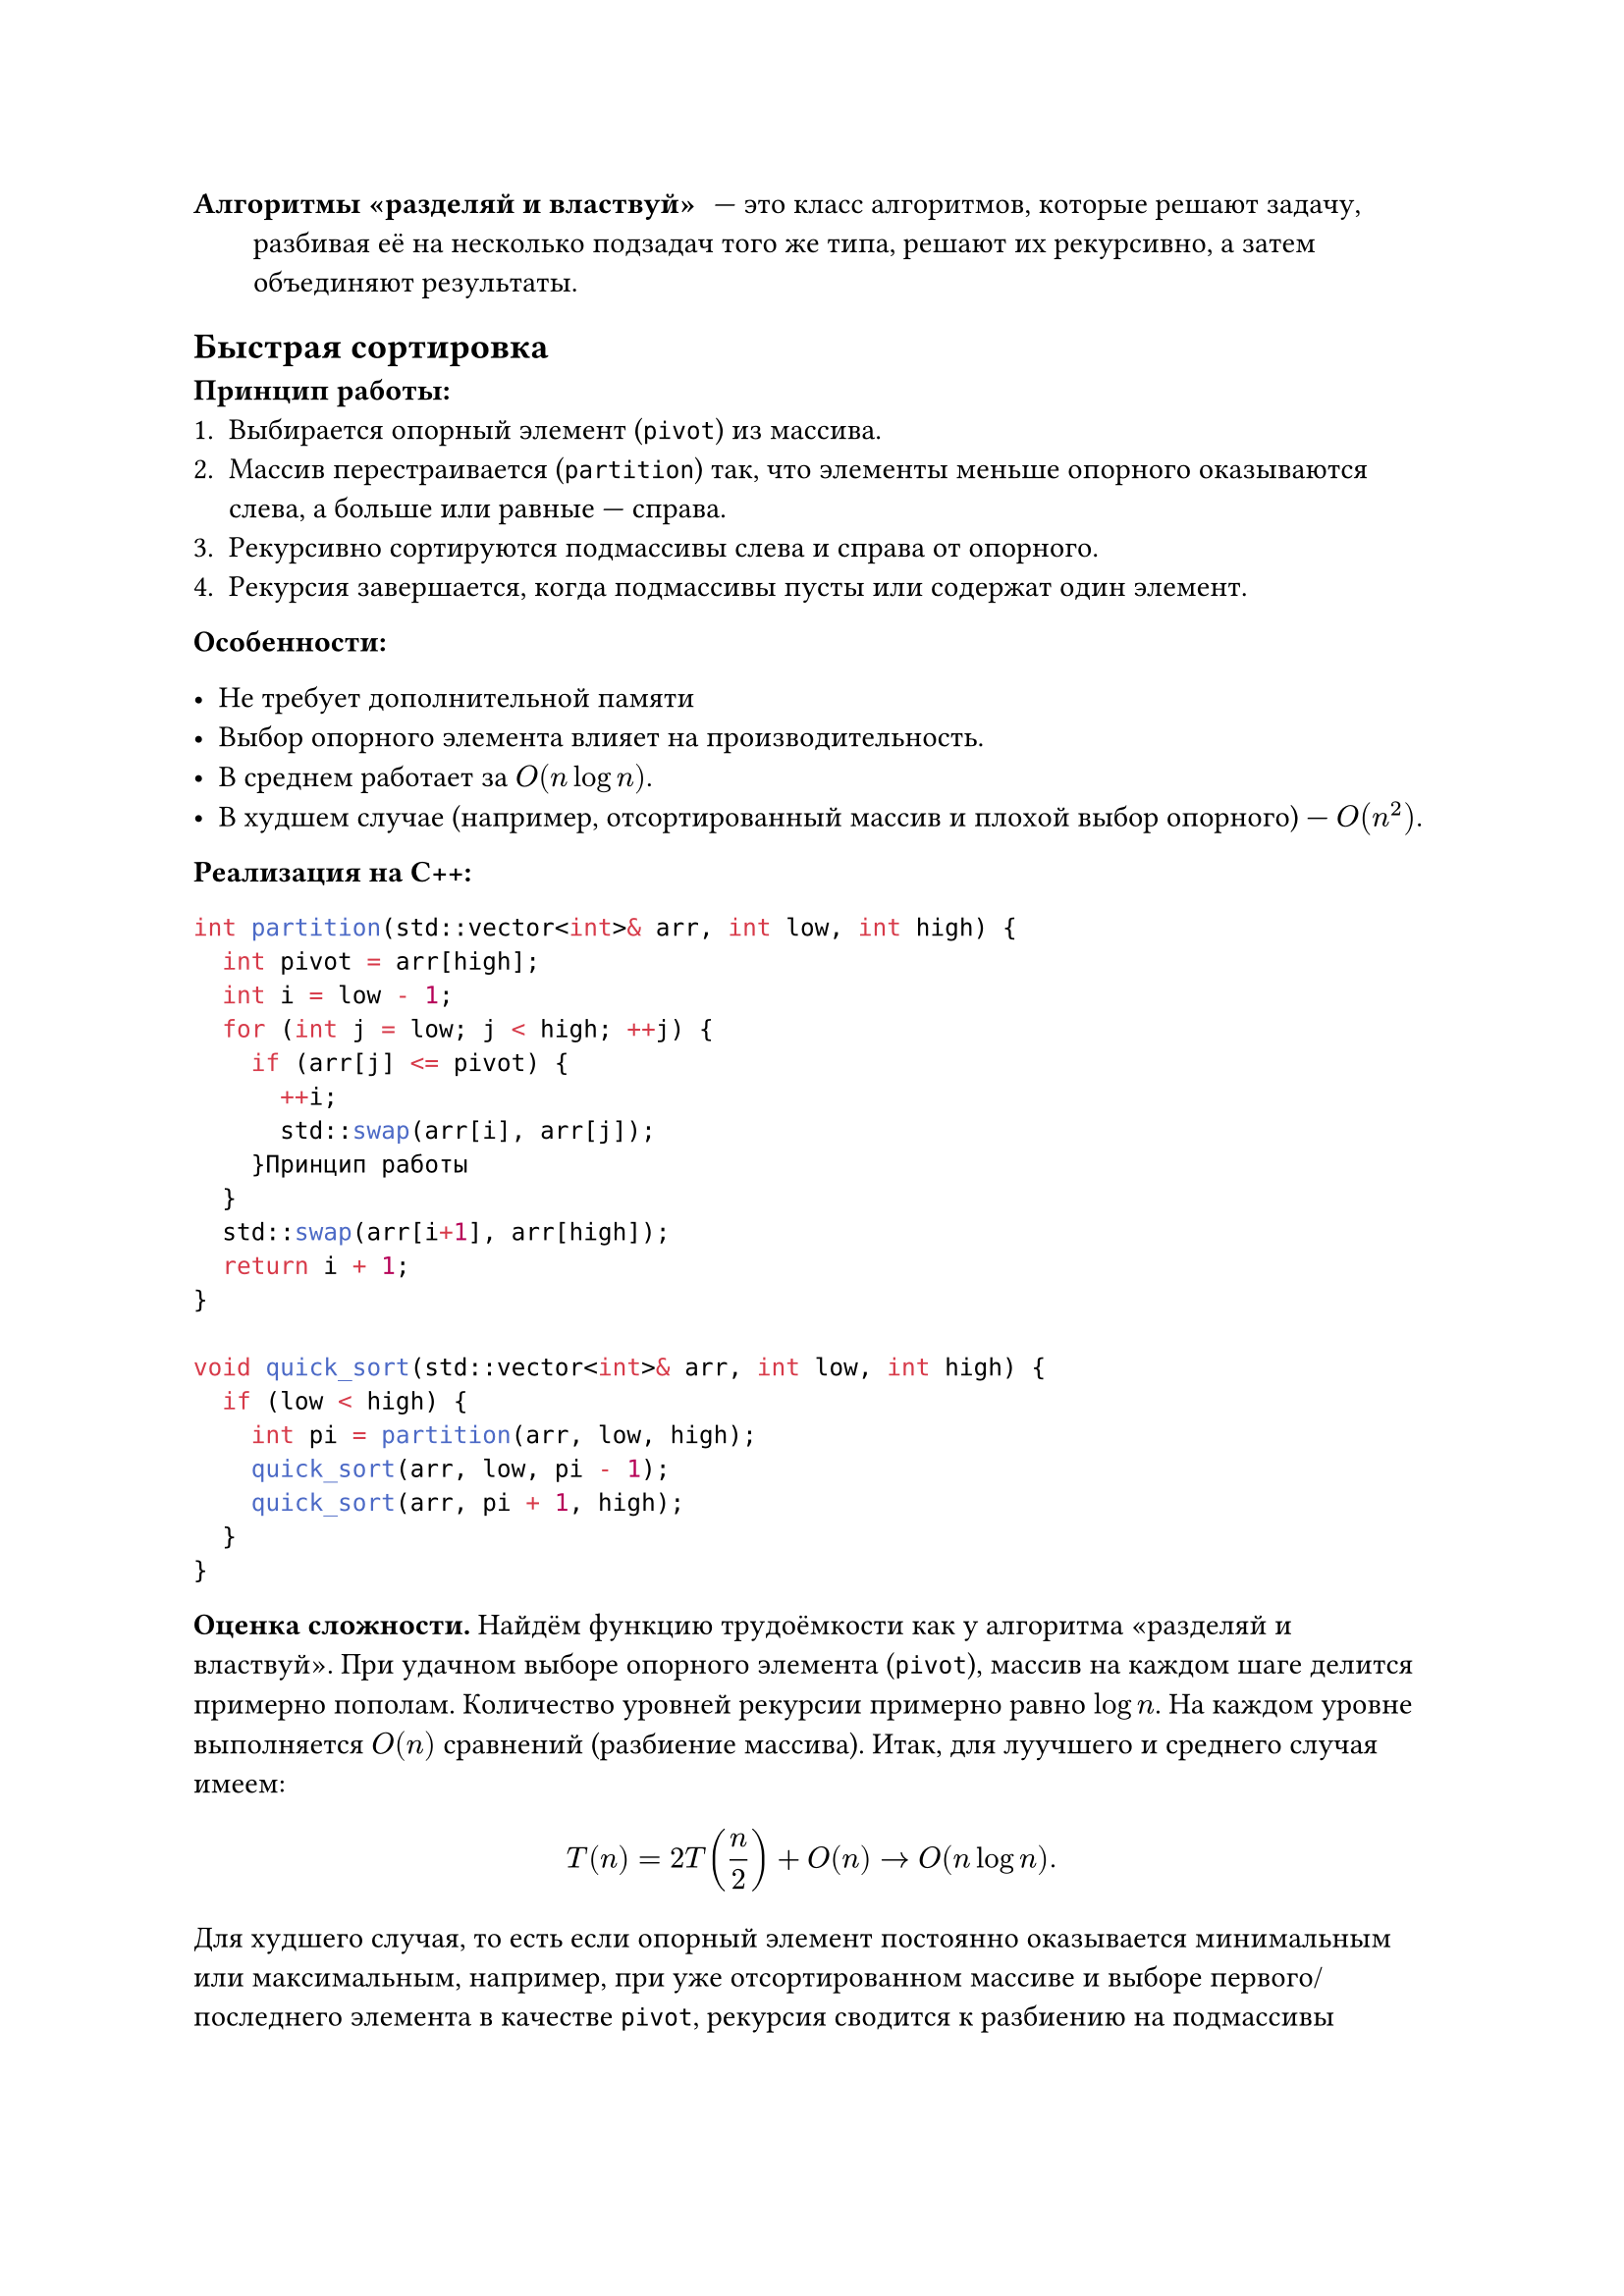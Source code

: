 / Алгоритмы «разделяй и властвуй»: --- это класс алгоритмов, которые решают задачу, разбивая её на несколько подзадач того же типа, решают их рекурсивно, а затем объединяют результаты.

== Быстрая сортировка

*Принцип работы:*
1. Выбирается опорный элемент (`pivot`) из массива.
2. Массив перестраивается (`partition`) так, что элементы меньше опорного оказываются слева, а больше или равные --- справа.
3. Рекурсивно сортируются подмассивы слева и справа от опорного.
4. Рекурсия завершается, когда подмассивы пусты или содержат один элемент.

*Особенности:*

- Не требует дополнительной памяти
- Выбор опорного элемента влияет на производительность.
- В среднем работает за $O(n log n)$.
- В худшем случае (например, отсортированный массив и плохой выбор опорного) --- $O(n^2)$.

*Реализация на C++:*
```cpp
int partition(std::vector<int>& arr, int low, int high) {
  int pivot = arr[high];
  int i = low - 1;
  for (int j = low; j < high; ++j) {
    if (arr[j] <= pivot) {
      ++i;
      std::swap(arr[i], arr[j]);
    }Принцип работы
  }
  std::swap(arr[i+1], arr[high]);
  return i + 1;
}

void quick_sort(std::vector<int>& arr, int low, int high) {
  if (low < high) {
    int pi = partition(arr, low, high);
    quick_sort(arr, low, pi - 1);
    quick_sort(arr, pi + 1, high);
  }
}
```

*Оценка сложности.* Найдём функцию трудоёмкости как у алгоритма «разделяй и властвуй». При удачном выборе опорного элемента (`pivot`), массив на каждом шаге делится примерно пополам.  Количество уровней рекурсии примерно равно $log n$. На каждом уровне выполняется $O(n)$ сравнений (разбиение массива). Итак, для луучшего и среднего случая имеем:
$ T(n) = 2T(n/2) + O(n) -> O(n log n). $

Для худшего случая, то есть если опорный элемент постоянно оказывается минимальным или максимальным, например, при уже отсортированном массиве и выборе первого/последнего элемента в качестве `pivot`, рекурсия сводится к разбиению на подмассивы размером $n-1$ и $0$. Количество сравнений на каждом уровне — $O(n)$, а уровней — $n$. Итак, для худшего случая имеем:
$  T(n) = T(n-1) + O(n) -> O(n^2). $

== Сортировка слиянием (Merge Sort)

*Принцип работы:*
1. Массив рекурсивно делится пополам, пока не останутся подмассивы из одного элемента.
2. Подмассивы сливаются попарно, при этом элементы объединяются в отсортированном порядке.
3. В итоге получается отсортированный массив.

*Особенности:*
- Требует дополнительной памяти $O(n)$ для временного массива при слиянии.
- Стабильный алгоритм — сохраняет порядок равных элементов.
- Всегда работает за $O(n log n)$, независимо от исходного порядка.
- Хорошо подходит для сортировки больших данных и внешней сортировки.

*Реализация на C++:*
```cpp
void merge(std::vector<int>& arr, int left, int mid, int right) {
  int n1 = mid - left + 1;
  int n2 = right - mid;
  std::vector<int> L(n1), R(n2);
  for (int i = 0; i < n1; ++i) L[i] = arr[left + i];
  for (int j = 0; j < n2; ++j) R[j] = arr[mid + 1 + j];

  int i = 0, j = 0, k = left;
  while (i < n1 && j < n2) {
    if (L[i] <= R[j]) arr[k++] = L[i++];
    else arr[k++] = R[j++];
  }
  while (i < n1) arr[k++] = L[i++];
  while (j < n2) arr[k++] = R[j++];
}

void merge_sort(std::vector<int>& arr, int left, int right) {
  if (left < right) {
    int mid = left + (right - left) / 2;
    merge_sort(arr, left, mid);
    merge_sort(arr, mid + 1, right);
    merge(arr, left, mid, right);
  }
}
```

*Оценка сложности.* Найдём функцию трудоёмкости как у алгоритма «разделяй и властвуй». Массив рекурсивно делится пополам до подмассивов из одного элемента. Количество уровней рекурсии --- $log_2 n$. На каждом уровне происходит слияние, затрачивающее $O(n)$ времени. Значит, в любом случае имеем оценку:
$ T(n) = 2T(n/2) + O(n) -> O(n log n). $